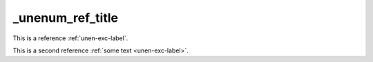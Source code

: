 _unenum_ref_title
=================

This is a reference :ref:`unen-exc-label`.

This is a second reference :ref:`some text <unen-exc-label>`.
